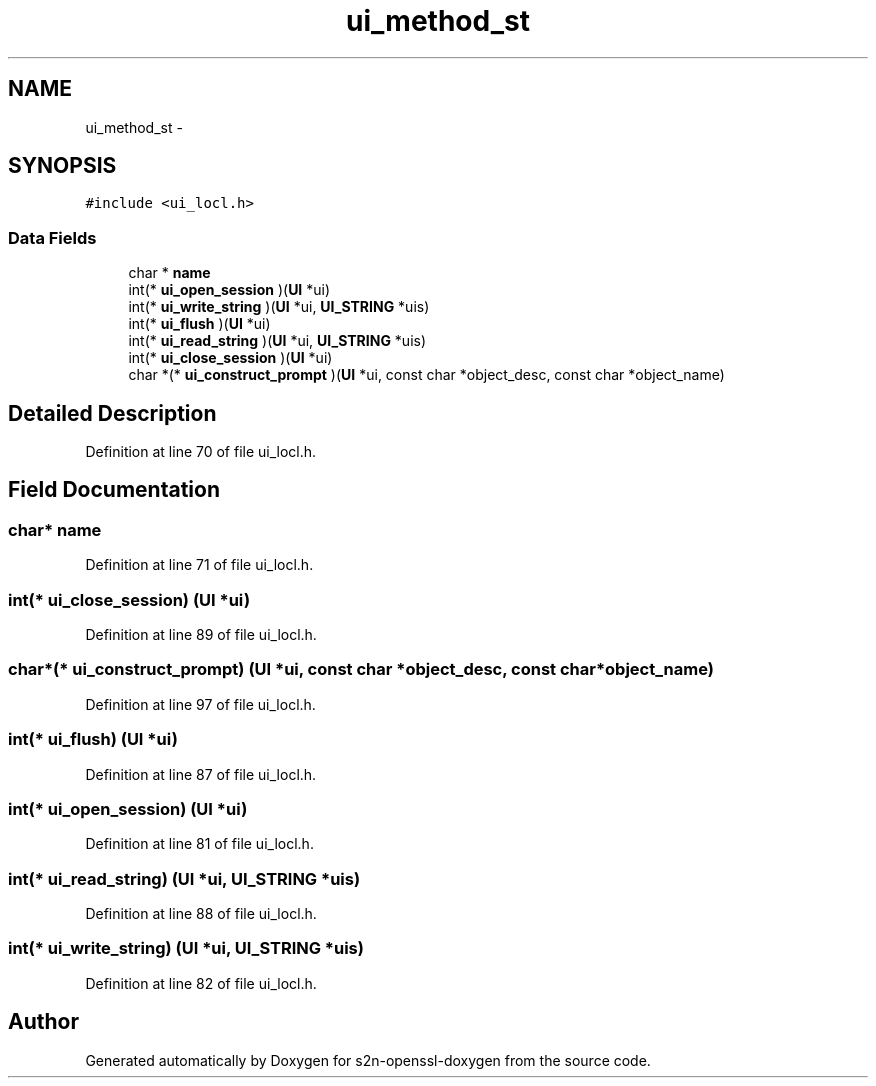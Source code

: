 .TH "ui_method_st" 3 "Thu Jun 30 2016" "s2n-openssl-doxygen" \" -*- nroff -*-
.ad l
.nh
.SH NAME
ui_method_st \- 
.SH SYNOPSIS
.br
.PP
.PP
\fC#include <ui_locl\&.h>\fP
.SS "Data Fields"

.in +1c
.ti -1c
.RI "char * \fBname\fP"
.br
.ti -1c
.RI "int(* \fBui_open_session\fP )(\fBUI\fP *ui)"
.br
.ti -1c
.RI "int(* \fBui_write_string\fP )(\fBUI\fP *ui, \fBUI_STRING\fP *uis)"
.br
.ti -1c
.RI "int(* \fBui_flush\fP )(\fBUI\fP *ui)"
.br
.ti -1c
.RI "int(* \fBui_read_string\fP )(\fBUI\fP *ui, \fBUI_STRING\fP *uis)"
.br
.ti -1c
.RI "int(* \fBui_close_session\fP )(\fBUI\fP *ui)"
.br
.ti -1c
.RI "char *(* \fBui_construct_prompt\fP )(\fBUI\fP *ui, const char *object_desc, const char *object_name)"
.br
.in -1c
.SH "Detailed Description"
.PP 
Definition at line 70 of file ui_locl\&.h\&.
.SH "Field Documentation"
.PP 
.SS "char* name"

.PP
Definition at line 71 of file ui_locl\&.h\&.
.SS "int(* ui_close_session) (\fBUI\fP *ui)"

.PP
Definition at line 89 of file ui_locl\&.h\&.
.SS "char*(* ui_construct_prompt) (\fBUI\fP *ui, const char *object_desc, const char *object_name)"

.PP
Definition at line 97 of file ui_locl\&.h\&.
.SS "int(* ui_flush) (\fBUI\fP *ui)"

.PP
Definition at line 87 of file ui_locl\&.h\&.
.SS "int(* ui_open_session) (\fBUI\fP *ui)"

.PP
Definition at line 81 of file ui_locl\&.h\&.
.SS "int(* ui_read_string) (\fBUI\fP *ui, \fBUI_STRING\fP *uis)"

.PP
Definition at line 88 of file ui_locl\&.h\&.
.SS "int(* ui_write_string) (\fBUI\fP *ui, \fBUI_STRING\fP *uis)"

.PP
Definition at line 82 of file ui_locl\&.h\&.

.SH "Author"
.PP 
Generated automatically by Doxygen for s2n-openssl-doxygen from the source code\&.
